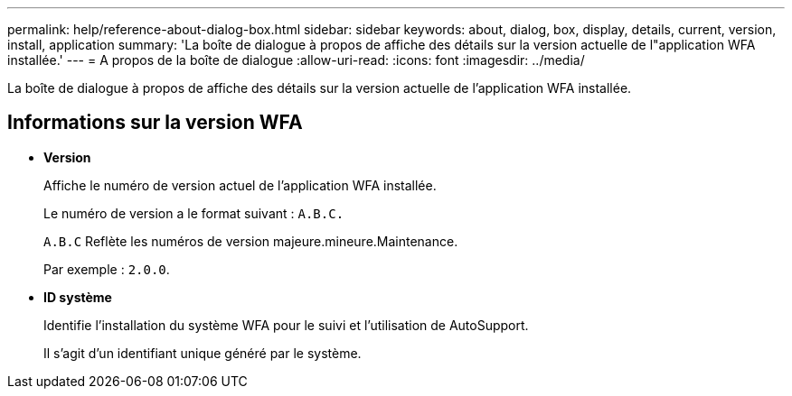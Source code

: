 ---
permalink: help/reference-about-dialog-box.html 
sidebar: sidebar 
keywords: about, dialog, box, display, details, current, version, install, application 
summary: 'La boîte de dialogue à propos de affiche des détails sur la version actuelle de l"application WFA installée.' 
---
= A propos de la boîte de dialogue
:allow-uri-read: 
:icons: font
:imagesdir: ../media/


[role="lead"]
La boîte de dialogue à propos de affiche des détails sur la version actuelle de l'application WFA installée.



== Informations sur la version WFA

* *Version*
+
Affiche le numéro de version actuel de l'application WFA installée.

+
Le numéro de version a le format suivant : `A.B.C.`

+
`A.B.C` Reflète les numéros de version majeure.mineure.Maintenance.

+
Par exemple : `2.0.0`.

* *ID système*
+
Identifie l'installation du système WFA pour le suivi et l'utilisation de AutoSupport.

+
Il s'agit d'un identifiant unique généré par le système.


